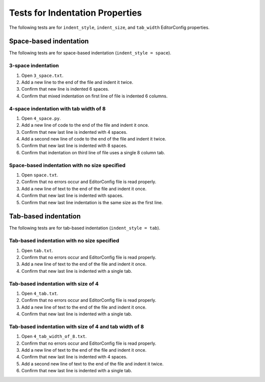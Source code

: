 Tests for Indentation Properties
================================

The following tests are for ``indent_style``, ``indent_size``, and
``tab_width`` EditorConfig properties.

Space-based indentation
-----------------------

The following tests are for space-based indentation (``indent_style = space``).

3-space indentation
~~~~~~~~~~~~~~~~~~~
1. Open ``3_space.txt``.
2. Add a new line to the end of the file and indent it twice.
3. Confirm that new line is indented 6 spaces.
4. Confirm that mixed indentation on first line of file is indented 6 columns.

4-space indentation with tab width of 8
~~~~~~~~~~~~~~~~~~~~~~~~~~~~~~~~~~~~~~~
1. Open ``4_space.py``.
2. Add a new line of code to the end of the file and indent it once.
3. Confirm that new last line is indented with 4 spaces.
4. Add a second new line of code to the end of the file and indent it twice.
5. Confirm that new last line is indented with 8 spaces.
6. Confirm that indentation on third line of file uses a single 8 column tab.

Space-based indentation with no size specified
~~~~~~~~~~~~~~~~~~~~~~~~~~~~~~~~~~~~~~~~~~~~~~
1. Open ``space.txt``.
2. Confirm that no errors occur and EditorConfig file is read properly.
3. Add a new line of text to the end of the file and indent it once.
4. Confirm that new last line is indented with spaces.
5. Confirm that new last line indentation is the same size as the first line.


Tab-based indentation
-----------------------

The following tests are for tab-based indentation (``indent_style = tab``).

Tab-based indentation with no size specified
~~~~~~~~~~~~~~~~~~~~~~~~~~~~~~~~~~~~~~~~~~~~
1. Open ``tab.txt``.
2. Confirm that no errors occur and EditorConfig file is read properly.
3. Add a new line of text to the end of the file and indent it once.
4. Confirm that new last line is indented with a single tab.

Tab-based indentation with size of 4
~~~~~~~~~~~~~~~~~~~~~~~~~~~~~~~~~~~~~
1. Open ``4_tab.txt``.
2. Confirm that no errors occur and EditorConfig file is read properly.
3. Add a new line of text to the end of the file and indent it once.
4. Confirm that new last line is indented with a single tab.

Tab-based indentation with size of 4 and tab width of 8
~~~~~~~~~~~~~~~~~~~~~~~~~~~~~~~~~~~~~~~~~~~~~~~~~~~~~~~
1. Open ``4_tab_width_of_8.txt``.
2. Confirm that no errors occur and EditorConfig file is read properly.
3. Add a new line of text to the end of the file and indent it once.
4. Confirm that new last line is indented with 4 spaces.
5. Add a second new line of text to the end of the file and indent it twice.
6. Confirm that new last line is indented with a single tab.
